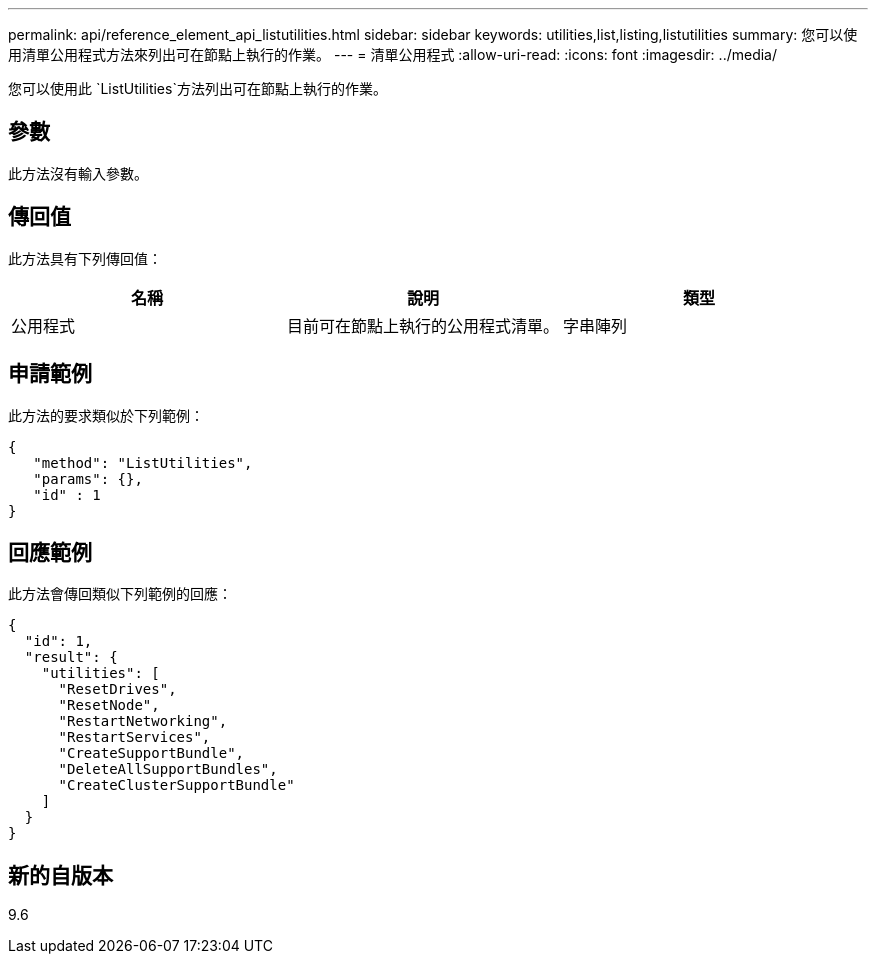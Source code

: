 ---
permalink: api/reference_element_api_listutilities.html 
sidebar: sidebar 
keywords: utilities,list,listing,listutilities 
summary: 您可以使用清單公用程式方法來列出可在節點上執行的作業。 
---
= 清單公用程式
:allow-uri-read: 
:icons: font
:imagesdir: ../media/


[role="lead"]
您可以使用此 `ListUtilities`方法列出可在節點上執行的作業。



== 參數

此方法沒有輸入參數。



== 傳回值

此方法具有下列傳回值：

|===
| 名稱 | 說明 | 類型 


 a| 
公用程式
 a| 
目前可在節點上執行的公用程式清單。
 a| 
字串陣列

|===


== 申請範例

此方法的要求類似於下列範例：

[listing]
----
{
   "method": "ListUtilities",
   "params": {},
   "id" : 1
}
----


== 回應範例

此方法會傳回類似下列範例的回應：

[listing]
----
{
  "id": 1,
  "result": {
    "utilities": [
      "ResetDrives",
      "ResetNode",
      "RestartNetworking",
      "RestartServices",
      "CreateSupportBundle",
      "DeleteAllSupportBundles",
      "CreateClusterSupportBundle"
    ]
  }
}
----


== 新的自版本

9.6
